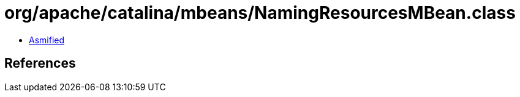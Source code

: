 = org/apache/catalina/mbeans/NamingResourcesMBean.class

 - link:NamingResourcesMBean-asmified.java[Asmified]

== References

